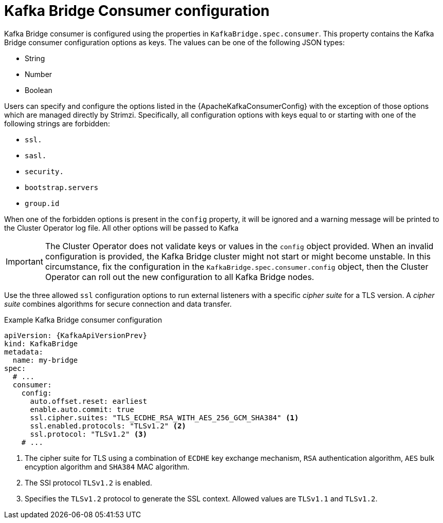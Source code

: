 // Module included in the following assemblies:
//
// assembly-kafka-bridge-configuration.adoc

[id='ref-kafka-bridge-consumer-configuration-{context}']
= Kafka Bridge Consumer configuration

Kafka Bridge consumer is configured using the properties in `KafkaBridge.spec.consumer`.
This property contains the Kafka Bridge consumer configuration options as keys.
The values can be one of the following JSON types:

* String
* Number
* Boolean

Users can specify and configure the options listed in the {ApacheKafkaConsumerConfig} with the exception of those options which are managed directly by Strimzi.
Specifically, all configuration options with keys equal to or starting with one of the following strings are forbidden:

* `ssl.`
* `sasl.`
* `security.`
* `bootstrap.servers`
* `group.id`

When one of the forbidden options is present in the `config` property, it will be ignored and a warning message will be printed to the Cluster Operator log file.
All other options will be passed to Kafka

IMPORTANT: The Cluster Operator does not validate keys or values in the `config` object provided.
When an invalid configuration is provided, the Kafka Bridge cluster might not start or might become unstable.
In this circumstance, fix the configuration in the `KafkaBridge.spec.consumer.config` object, then the Cluster Operator can roll out the new configuration to all Kafka Bridge nodes.

Use the three allowed `ssl` configuration options to run external listeners with a specific _cipher suite_ for a TLS version.
A _cipher suite_ combines algorithms for secure connection and data transfer.

.Example Kafka Bridge consumer configuration
[source,yaml,subs="attributes+"]
----
apiVersion: {KafkaApiVersionPrev}
kind: KafkaBridge
metadata:
  name: my-bridge
spec:
  # ...
  consumer:
    config:
      auto.offset.reset: earliest
      enable.auto.commit: true
      ssl.cipher.suites: "TLS_ECDHE_RSA_WITH_AES_256_GCM_SHA384" <1>
      ssl.enabled.protocols: "TLSv1.2" <2>
      ssl.protocol: "TLSv1.2" <3>
    # ...
----
<1> The cipher suite for TLS using a combination of `ECDHE` key exchange mechanism, `RSA` authentication algorithm,
`AES` bulk encyption algorithm and `SHA384` MAC algorithm.
<2> The SSl protocol `TLSv1.2` is enabled.
<3> Specifies the `TLSv1.2` protocol to generate the SSL context.
Allowed values are `TLSv1.1` and `TLSv1.2`.
